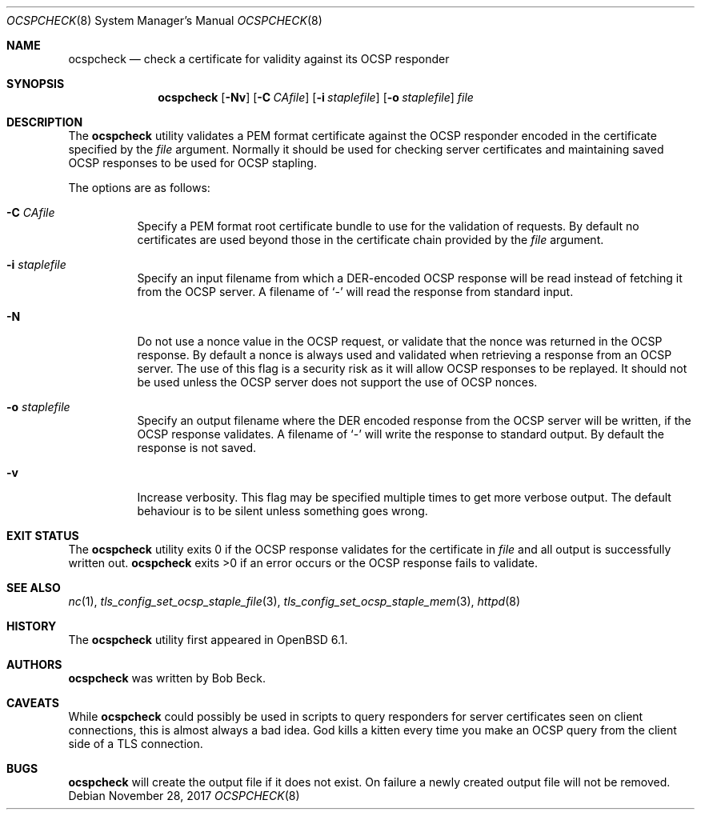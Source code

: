 .\"	$OpenBSD: ocspcheck.8,v 1.8 2017/11/28 23:32:00 beck Exp $
.\"
.\" Copyright (c) 2017 Bob Beck <beck@openbsd.org>
.\"
.\" Permission to use, copy, modify, and distribute this software for any
.\" purpose with or without fee is hereby granted, provided that the above
.\" copyright notice and this permission notice appear in all copies.
.\"
.\" THE SOFTWARE IS PROVIDED "AS IS" AND THE AUTHOR DISCLAIMS ALL WARRANTIES
.\" WITH REGARD TO THIS SOFTWARE INCLUDING ALL IMPLIED WARRANTIES OF
.\" MERCHANTABILITY AND FITNESS. IN NO EVENT SHALL THE AUTHOR BE LIABLE FOR
.\" ANY SPECIAL, DIRECT, INDIRECT, OR CONSEQUENTIAL DAMAGES OR ANY DAMAGES
.\" WHATSOEVER RESULTING FROM LOSS OF USE, DATA OR PROFITS, WHETHER IN AN
.\" ACTION OF CONTRACT, NEGLIGENCE OR OTHER TORTIOUS ACTION, ARISING OUT OF
.\" OR IN CONNECTION WITH THE USE OR PERFORMANCE OF THIS SOFTWARE.
.\"
.Dd $Mdocdate: November 28 2017 $
.Dt OCSPCHECK 8
.Os
.Sh NAME
.Nm ocspcheck
.Nd check a certificate for validity against its OCSP responder
.Sh SYNOPSIS
.Nm
.Op Fl Nv
.Op Fl C Ar CAfile
.Op Fl i Ar staplefile
.Op Fl o Ar staplefile
.Ar file
.Sh DESCRIPTION
The
.Nm
utility validates a PEM format certificate against the OCSP responder
encoded in the certificate specified by the
.Ar file
argument.
Normally it should be used for checking server certificates
and maintaining saved OCSP responses to be used for OCSP stapling.
.Pp
The options are as follows:
.Bl -tag -width Ds
.It Fl C Ar CAfile
Specify a PEM format root certificate bundle to use for the validation of
requests.
By default no certificates are used beyond those in the
certificate chain provided by the
.Ar file
argument.
.It Fl i Ar staplefile
Specify an input filename from which a DER-encoded OCSP response
will be read instead of fetching it from the OCSP server.
A filename
of
.Sq -
will read the response from standard input.
.It Fl N
Do not use a nonce value in the OCSP request, or validate that the
nonce was returned in the OCSP response.
By default a nonce is always used and validated when retrieving
a response from an OCSP server.
The use of this flag is a security risk as it will allow OCSP
responses to be replayed.
It should not be used unless the OCSP server does not support the
use of OCSP nonces.
.It Fl o Ar staplefile
Specify an output filename where the DER encoded response from the
OCSP server will be written, if the OCSP response validates.
A filename
of
.Sq -
will write the response to standard output.
By default the response is not saved.
.It Fl v
Increase verbosity.
This flag may be specified multiple times to get more verbose output.
The default behaviour is to be silent unless something goes wrong.
.El
.Sh EXIT STATUS
The
.Nm
utility exits 0 if the OCSP response validates for the certificate in
.Ar file
and all output is successfully written out.
.Nm
exits >0 if an error occurs or the OCSP response fails to validate.
.Sh SEE ALSO
.Xr nc 1 ,
.Xr tls_config_set_ocsp_staple_file 3 ,
.Xr tls_config_set_ocsp_staple_mem 3 ,
.Xr httpd 8
.Sh HISTORY
The
.Nm
utility first appeared in
.Ox 6.1 .
.Sh AUTHORS
.Nm
was written by
.An Bob Beck .
.Sh CAVEATS
While
.Nm
could possibly be used in scripts to query responders for server
certificates seen on client connections, this is almost always a bad
idea.
God kills a kitten every time you make an OCSP query from the
client side of a TLS connection.
.Sh BUGS
.Nm
will create the output file if it does not exist.
On failure a newly created output file will not be removed.

